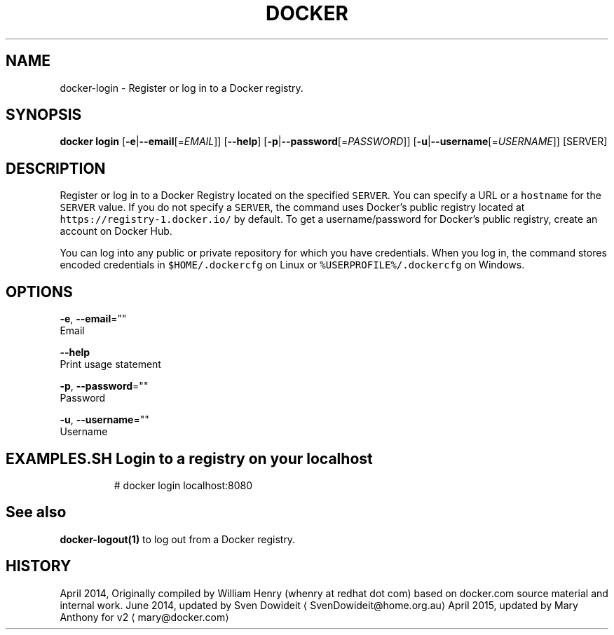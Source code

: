 .TH "DOCKER" "1" " Docker User Manuals" "Docker Community" "JUNE 2014"  ""

.SH NAME
.PP
docker\-login \- Register or log in to a Docker registry.

.SH SYNOPSIS
.PP
\fBdocker login\fP
[\fB\-e\fP|\fB\-\-email\fP[=\fIEMAIL\fP]]
[\fB\-\-help\fP]
[\fB\-p\fP|\fB\-\-password\fP[=\fIPASSWORD\fP]]
[\fB\-u\fP|\fB\-\-username\fP[=\fIUSERNAME\fP]]
[SERVER]

.SH DESCRIPTION
.PP
Register or log in to a Docker Registry located on the specified
\fB\fCSERVER\fR.  You can specify a URL or a \fB\fChostname\fR for the \fB\fCSERVER\fR value. If you
do not specify a \fB\fCSERVER\fR, the command uses Docker's public registry located at
\fB\fChttps://registry\-1.docker.io/\fR by default.  To get a username/password for Docker's public registry, create an account on Docker Hub.

.PP
You can log into any public or private repository for which you have
credentials.  When you log in, the command stores encoded credentials in
\fB\fC$HOME/.dockercfg\fR on Linux or \fB\fC%USERPROFILE%/.dockercfg\fR on Windows.

.SH OPTIONS
.PP
\fB\-e\fP, \fB\-\-email\fP=""
   Email

.PP
\fB\-\-help\fP
  Print usage statement

.PP
\fB\-p\fP, \fB\-\-password\fP=""
   Password

.PP
\fB\-u\fP, \fB\-\-username\fP=""
   Username

.SH EXAMPLES.SH Login to a registry on your localhost
.PP
.RS

.nf
# docker login localhost:8080

.fi
.RE

.SH See also
.PP
\fBdocker\-logout(1)\fP to log out from a Docker registry.

.SH HISTORY
.PP
April 2014, Originally compiled by William Henry (whenry at redhat dot com)
based on docker.com source material and internal work.
June 2014, updated by Sven Dowideit 
\[la]SvenDowideit@home.org.au\[ra]
April 2015, updated by Mary Anthony for v2 
\[la]mary@docker.com\[ra]
